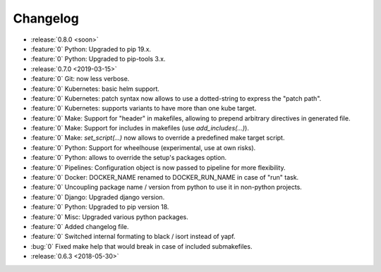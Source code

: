 Changelog
=========

- :release:`0.8.0 <soon>`
- :feature:`0` Python: Upgraded to pip 19.x.
- :feature:`0` Python: Upgraded to pip-tools 3.x.
- :release:`0.7.0 <2019-03-15>`
- :feature:`0` Git: now less verbose.
- :feature:`0` Kubernetes: basic helm support.
- :feature:`0` Kubernetes: patch syntax now allows to use a dotted-string to express the "patch path".
- :feature:`0` Kubernetes: supports variants to have more than one kube target.
- :feature:`0` Make: Support for "header" in makefiles, allowing to prepend arbitrary directives in generated file.
- :feature:`0` Make: Support for includes in makefiles (use `add_includes(...)`).
- :feature:`0` Make: `set_script(...)` now allows to override a predefined make target script.
- :feature:`0` Python: Support for wheelhouse (experimental, use at own risks).
- :feature:`0` Python: allows to override the setup's packages option.
- :feature:`0` Pipelines: Configuration object is now passed to pipeline for more flexibility.
- :feature:`0` Docker: DOCKER_NAME renamed to DOCKER_RUN_NAME in case of "run" task.
- :feature:`0` Uncoupling package name / version from python to use it in non-python projects.
- :feature:`0` Django: Upgraded django version.
- :feature:`0` Python: Upgraded to pip version 18.
- :feature:`0` Misc: Upgraded various python packages.
- :feature:`0` Added changelog file.
- :feature:`0` Switched internal formating to black / isort instead of yapf.
- :bug:`0` Fixed make help that would break in case of included submakefiles.
- :release:`0.6.3 <2018-05-30>`

